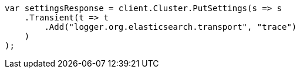 // setup/logging-config.asciidoc:155

////
IMPORTANT NOTE
==============
This file is generated from method Line155 in https://github.com/elastic/elasticsearch-net/tree/master/tests/Examples/Setup/LoggingConfigPage.cs#L13-L31.
If you wish to submit a PR to change this example, please change the source method above and run

dotnet run -- asciidoc

from the ExamplesGenerator project directory, and submit a PR for the change at
https://github.com/elastic/elasticsearch-net/pulls
////

[source, csharp]
----
var settingsResponse = client.Cluster.PutSettings(s => s
    .Transient(t => t
        .Add("logger.org.elasticsearch.transport", "trace")
    )
);
----
